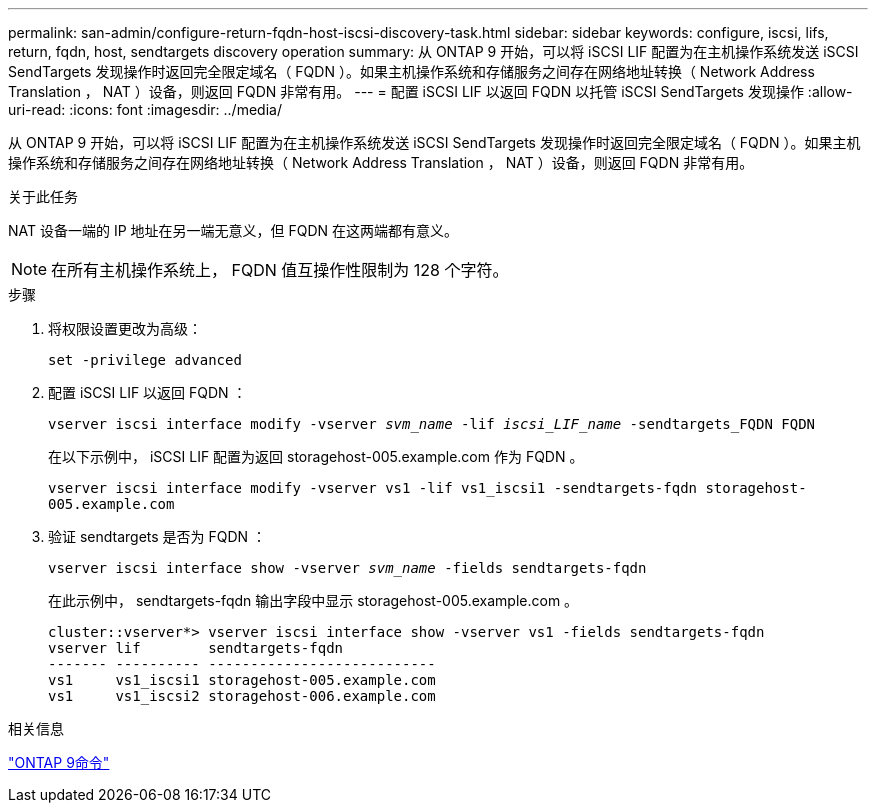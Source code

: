 ---
permalink: san-admin/configure-return-fqdn-host-iscsi-discovery-task.html 
sidebar: sidebar 
keywords: configure, iscsi, lifs, return, fqdn, host, sendtargets discovery operation 
summary: 从 ONTAP 9 开始，可以将 iSCSI LIF 配置为在主机操作系统发送 iSCSI SendTargets 发现操作时返回完全限定域名（ FQDN ）。如果主机操作系统和存储服务之间存在网络地址转换（ Network Address Translation ， NAT ）设备，则返回 FQDN 非常有用。 
---
= 配置 iSCSI LIF 以返回 FQDN 以托管 iSCSI SendTargets 发现操作
:allow-uri-read: 
:icons: font
:imagesdir: ../media/


[role="lead"]
从 ONTAP 9 开始，可以将 iSCSI LIF 配置为在主机操作系统发送 iSCSI SendTargets 发现操作时返回完全限定域名（ FQDN ）。如果主机操作系统和存储服务之间存在网络地址转换（ Network Address Translation ， NAT ）设备，则返回 FQDN 非常有用。

.关于此任务
NAT 设备一端的 IP 地址在另一端无意义，但 FQDN 在这两端都有意义。

[NOTE]
====
在所有主机操作系统上， FQDN 值互操作性限制为 128 个字符。

====
.步骤
. 将权限设置更改为高级：
+
`set -privilege advanced`

. 配置 iSCSI LIF 以返回 FQDN ：
+
`vserver iscsi interface modify -vserver _svm_name_ -lif _iscsi_LIF_name_ -sendtargets_FQDN FQDN`

+
在以下示例中， iSCSI LIF 配置为返回 storagehost-005.example.com 作为 FQDN 。

+
`vserver iscsi interface modify -vserver vs1 -lif vs1_iscsi1 -sendtargets-fqdn storagehost-005.example.com`

. 验证 sendtargets 是否为 FQDN ：
+
`vserver iscsi interface show -vserver _svm_name_ -fields sendtargets-fqdn`

+
在此示例中， sendtargets-fqdn 输出字段中显示 storagehost-005.example.com 。

+
[listing]
----
cluster::vserver*> vserver iscsi interface show -vserver vs1 -fields sendtargets-fqdn
vserver lif        sendtargets-fqdn
------- ---------- ---------------------------
vs1     vs1_iscsi1 storagehost-005.example.com
vs1     vs1_iscsi2 storagehost-006.example.com
----


.相关信息
http://docs.netapp.com/ontap-9/topic/com.netapp.doc.dot-cm-cmpr/GUID-5CB10C70-AC11-41C0-8C16-B4D0DF916E9B.html["ONTAP 9命令"^]
